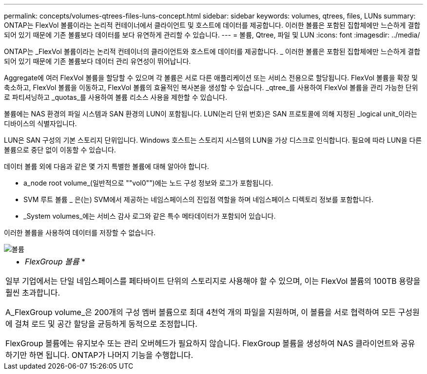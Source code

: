 ---
permalink: concepts/volumes-qtrees-files-luns-concept.html 
sidebar: sidebar 
keywords: volumes, qtrees, files, LUNs 
summary: ONTAP는 FlexVol 볼륨이라는 논리적 컨테이너에서 클라이언트 및 호스트에 데이터를 제공합니다. 이러한 볼륨은 포함된 집합체에만 느슨하게 결합되어 있기 때문에 기존 볼륨보다 데이터를 보다 유연하게 관리할 수 있습니다. 
---
= 볼륨, Qtree, 파일 및 LUN
:icons: font
:imagesdir: ../media/


[role="lead"]
ONTAP는 _FlexVol 볼륨이라는 논리적 컨테이너의 클라이언트와 호스트에 데이터를 제공합니다. _ 이러한 볼륨은 포함된 집합체에만 느슨하게 결합되어 있기 때문에 기존 볼륨보다 데이터 관리 유연성이 뛰어납니다.

Aggregate에 여러 FlexVol 볼륨을 할당할 수 있으며 각 볼륨은 서로 다른 애플리케이션 또는 서비스 전용으로 할당됩니다. FlexVol 볼륨을 확장 및 축소하고, FlexVol 볼륨을 이동하고, FlexVol 볼륨의 효율적인 복사본을 생성할 수 있습니다. _qtree_를 사용하여 FlexVol 볼륨을 관리 가능한 단위로 파티셔닝하고 _quotas_를 사용하여 볼륨 리소스 사용을 제한할 수 있습니다.

볼륨에는 NAS 환경의 파일 시스템과 SAN 환경의 LUN이 포함됩니다. LUN(논리 단위 번호)은 SAN 프로토콜에 의해 지정된 _logical unit_이라는 디바이스의 식별자입니다.

LUN은 SAN 구성의 기본 스토리지 단위입니다. Windows 호스트는 스토리지 시스템의 LUN을 가상 디스크로 인식합니다. 필요에 따라 LUN을 다른 볼륨으로 중단 없이 이동할 수 있습니다.

데이터 볼륨 외에 다음과 같은 몇 가지 특별한 볼륨에 대해 알아야 합니다.

* a_node root volume_(일반적으로 ""vol0"")에는 노드 구성 정보와 로그가 포함됩니다.
* SVM 루트 볼륨 _ 은(는) SVM에서 제공하는 네임스페이스의 진입점 역할을 하며 네임스페이스 디렉토리 정보를 포함합니다.
* _System volumes_에는 서비스 감사 로그와 같은 특수 메타데이터가 포함되어 있습니다.


이러한 볼륨을 사용하여 데이터를 저장할 수 없습니다.

image::../media/volumes.gif[볼륨]

|===


 a| 
* _FlexGroup 볼륨_ *

일부 기업에서는 단일 네임스페이스를 페타바이트 단위의 스토리지로 사용해야 할 수 있으며, 이는 FlexVol 볼륨의 100TB 용량을 훨씬 초과합니다.

A_FlexGroup volume_은 200개의 구성 멤버 볼륨으로 최대 4천억 개의 파일을 지원하며, 이 볼륨을 서로 협력하여 모든 구성원에 걸쳐 로드 및 공간 할당을 균등하게 동적으로 조정합니다.

FlexGroup 볼륨에는 유지보수 또는 관리 오버헤드가 필요하지 않습니다. FlexGroup 볼륨을 생성하여 NAS 클라이언트와 공유하기만 하면 됩니다. ONTAP가 나머지 기능을 수행합니다.

|===